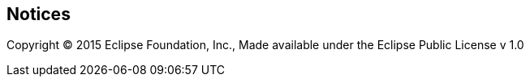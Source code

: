 ifndef::srcimagesdir[:srcimagesdir: ../../images]

[[notices]]
Notices
-------

Copyright (C) 2015 Eclipse Foundation, Inc., Made available under the Eclipse Public License v 1.0
